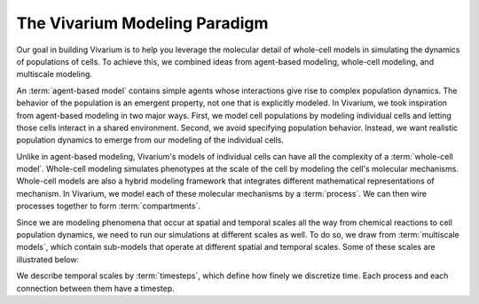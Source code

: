 ==============================
The Vivarium Modeling Paradigm
==============================

Our goal in building Vivarium is to help you leverage the molecular
detail of whole-cell models in simulating the dynamics of populations of
cells. To achieve this, we combined ideas from agent-based modeling,
whole-cell modeling, and multiscale modeling.

An :term:`agent-based model` contains simple agents whose interactions
give rise to complex population dynamics. The behavior of the population
is an emergent property, not one that is explicitly modeled. In
Vivarium, we took inspiration from agent-based modeling in two major
ways. First, we model cell populations by modeling individual cells and
letting those cells interact in a shared environment. Second, we avoid
specifying population behavior. Instead, we want realistic population
dynamics to emerge from our modeling of the individual cells.

Unlike in agent-based modeling, Vivarium's models of individual cells
can have all the complexity of a :term:`whole-cell model`.  Whole-cell
modeling simulates phenotypes at the scale of the cell by modeling the
cell's molecular mechanisms. Whole-cell models are also a hybrid
modeling framework that integrates different mathematical
representations of mechanism. In Vivarium, we model each of these
molecular mechanisms by a :term:`process`. We can then wire processes
together to form :term:`compartments`.

Since we are modeling phenomena that occur at spatial and temporal
scales all the way from chemical reactions to cell population dynamics,
we need to run our simulations at different scales as well. To do so, we
draw from :term:`multiscale models`, which contain sub-models that
operate at different spatial and temporal scales. Some of these scales
are illustrated below:

.. image:: /_static/intro.png
   :width: 100%
   :align: center
   :alt: At the top we see a colony of bacteria. A zoomed-in view in the
       middle shows a single bacterium. Another zoomed-in view at the
       bottom shows the proteins of the bacterium in the middle.

We describe temporal scales by :term:`timesteps`, which define how
finely we discretize time.  Each process and each connection between
them have a timestep.

.. todo:: How does the bit about compartment timesteps change now?
